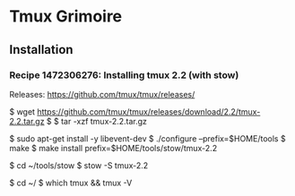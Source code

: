 * Tmux Grimoire
** Installation
*** Recipe 1472306276: Installing tmux 2.2 (with stow)

Releases: https://github.com/tmux/tmux/releases/

$ wget https://github.com/tmux/tmux/releases/download/2.2/tmux-2.2.tar.gz
$ $ tar -xzf tmux-2.2.tar.gz

$ sudo apt-get install -y libevent-dev
$ ./configure --prefix=$HOME/tools
$ make
$ make install prefix=$HOME/tools/stow/tmux-2.2

$ cd ~/tools/stow
$ stow -S tmux-2.2

$ cd ~/
$ which tmux && tmux -V
